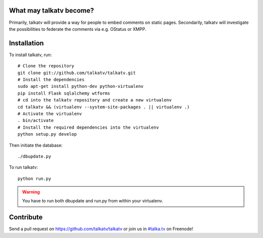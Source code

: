 ------------------------
What may talkatv become?
------------------------

Primarily, talkatv will provide a way for people to embed comments on static pages. Secondarily, talkatv will investigate the possibilities to federate the comments via e.g. OStatus or XMPP.

------------
Installation
------------

To install talkatv, run::

    # Clone the repository
    git clone git://github.com/talkatv/talkatv.git
    # Install the dependencies
    sudo apt-get install python-dev python-virtualenv
    pip install Flask sqlalchemy wtforms
    # cd into the talkatv repository and create a new virtualenv
    cd talkatv && (virtualenv --system-site-packages . || virtualenv .)
    # Activate the virtualenv
    . bin/activate
    # Install the required dependencies into the virtualenv
    python setup.py develop

Then initiate the database::

    ./dbupdate.py

To run talkatv::

    python run.py

.. warning::
    You have to run both dbupdate and run.py from within your virtualenv.


----------
Contribute
----------

Send a pull request on `<https://github.com/talkatv/talkatv>`_ or join us in `#talka.tv`_ on Freenode!

.. _`#talka.tv`: http://webchat.freenode.net/?channels=talka.tv
